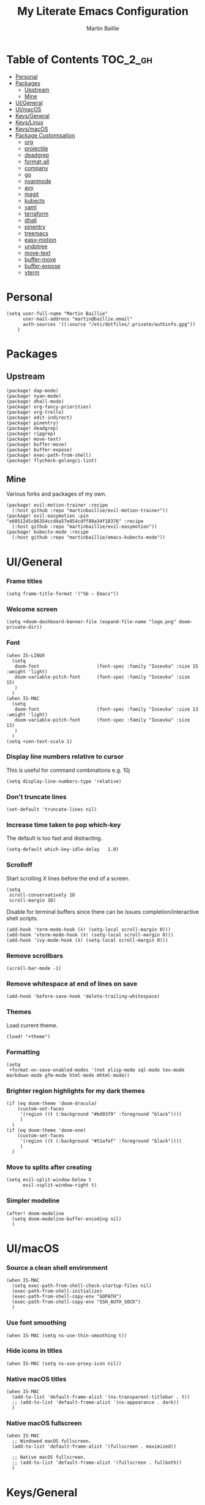 #+TITLE: My Literate Emacs Configuration
#+AUTHOR: Martin Baillie
#+EMAIL: martin@baillie.email

#+LANGUAGE: en
#+STARTUP: inlineimages
#+PROPERTY: header-args :cache yes :results silent :padline no

* Table of Contents :TOC_2_gh:
- [[#personal][Personal]]
- [[#packages][Packages]]
  - [[#upstream][Upstream]]
  - [[#mine][Mine]]
- [[#uigeneral][UI/General]]
- [[#uimacos][UI/macOS]]
- [[#keysgeneral][Keys/General]]
- [[#keyslinux][Keys/Linux]]
- [[#keysmacos][Keys/macOS]]
- [[#package-customisation][Package Customisation]]
  - [[#org][org]]
  - [[#projectile][projectile]]
  - [[#deadgrep][deadgrep]]
  - [[#format-all][format-all]]
  - [[#company][company]]
  - [[#go][go]]
  - [[#nyanmode][nyanmode]]
  - [[#avy][avy]]
  - [[#magit][magit]]
  - [[#kubectx][kubectx]]
  - [[#yaml][yaml]]
  - [[#terraform][terraform]]
  - [[#dhall][dhall]]
  - [[#pinentry][pinentry]]
  - [[#treemacs][treemacs]]
  - [[#easy-motion][easy-motion]]
  - [[#undotree][undotree]]
  - [[#move-text][move-text]]
  - [[#buffer-move][buffer-move]]
  - [[#buffer-expose][buffer-expose]]
  - [[#vterm][vterm]]

* [7/12] Tasks :noexport:
- [X] A binding for org-babel-remove-result when in Org mode
- [X] A binding for org-insert-todo-heading
- [X] A binding for quick comment toggles
- [X] Why does YAML mode remove comments?
- [X] Still need to solve emacsclient issue for mac
- [X] Using pipe and filter in vterm causes deletions ;2u
- [ ] Turn off auto-fill-mode and format-all-mode for HTML
- [X] Finish motion trainer code
- [ ] Use 'y' for copy in vterm mouse select mode
- [ ] Make Ivy swiper work in vterm buffers
- [ ] Finish vterm buffer expose
- [ ] Fix org-mode ligatures

* Personal
#+BEGIN_SRC elisp
(setq user-full-name "Martin Baillie"
      user-mail-address "martin@baillie.email"
      auth-sources '((:source "/etc/dotfiles/.private/authinfo.gpg"))
    )
#+END_SRC

* Packages
** Upstream
#+BEGIN_SRC elisp :tangle packages.el
(package! dap-mode)
(package! nyan-mode)
(package! dhall-mode)
(package! org-fancy-priorities)
(package! org-trello)
(package! edit-indirect)
(package! pinentry)
(package! deadgrep)
(package! ripgrep)
(package! move-text)
(package! buffer-move)
(package! buffer-expose)
(package! exec-path-from-shell)
(package! flycheck-golangci-lint)
#+END_SRC

** Mine
Various forks and packages of my own.
#+BEGIN_SRC elisp :tangle packages.el
(package! evil-motion-trainer :recipe
  (:host github :repo "martinbaillie/evil-motion-trainer"))
(package! evil-easymotion :pin "e6051245c06354ccd4a57e054cdff80a34f18376" :recipe
  (:host github :repo "martinbaillie/evil-easymotion"))
(package! kubectx-mode :recipe
  (:host github :repo "martinbaillie/emacs-kubectx-mode"))
#+END_SRC

* UI/General
*** Frame titles
#+BEGIN_SRC elisp
(setq frame-title-format '("%b – Emacs"))
#+END_SRC

*** Welcome screen
#+BEGIN_SRC elisp
(setq +doom-dashboard-banner-file (expand-file-name "logo.png" doom-private-dir))
#+END_SRC

*** Font
#+BEGIN_SRC elisp
(when IS-LINUX
  (setq
   doom-font                     (font-spec :family "Iosevka" :size 15 :weight 'light)
   doom-variable-pitch-font      (font-spec :family "Iosevka" :size 15)
   )
  )
(when IS-MAC
  (setq
   doom-font                     (font-spec :family "Iosevka" :size 13 :weight 'light)
   doom-variable-pitch-font      (font-spec :family "Iosevka" :size 13)
   )
  )
(setq +zen-text-scale 1)
#+END_SRC

*** Display line numbers relative to cursor
This is useful for command combinations e.g. 10j
#+BEGIN_SRC elisp
(setq display-line-numbers-type 'relative)
#+END_SRC

*** Don't truncate lines
#+BEGIN_SRC elisp
(set-default 'truncate-lines nil)
#+END_SRC

*** Increase time taken to pop which-key
The default is too fast and distracting.
#+BEGIN_SRC elisp
(setq-default which-key-idle-delay   1.0)
#+END_SRC

*** Scrolloff
Start scrolling X lines before the end of a screen.
#+BEGIN_SRC elisp
(setq
 scroll-conservatively 10
 scroll-margin 10)
#+END_SRC

Disable for terminal buffers since there can be issues completion/interactive shell scripts.
#+BEGIN_SRC elisp
(add-hook 'term-mode-hook (λ! (setq-local scroll-margin 0)))
(add-hook 'vterm-mode-hook (λ! (setq-local scroll-margin 0)))
(add-hook 'ivy-mode-hook (λ! (setq-local scroll-margin 0)))
#+END_SRC

*** Remove scrollbars
#+BEGIN_SRC elisp
(scroll-bar-mode -1)
#+END_SRC

*** Remove whitespace at end of lines on save
#+BEGIN_SRC elisp
(add-hook 'before-save-hook 'delete-trailing-whitespace)
#+END_SRC

*** Themes
Load current theme.
#+BEGIN_SRC elisp
(load! "+theme")
#+END_SRC

*** Formatting
#+BEGIN_SRC elisp
(setq
 +format-on-save-enabled-modes '(not elisp-mode sql-mode tex-mode markdown-mode gfm-mode html-mode mhtml-mode))
#+END_SRC

*** Brighter region highlights for my dark themes
#+BEGIN_SRC elisp
(if (eq doom-theme 'doom-dracula)
    (custom-set-faces
     '(region ((t (:background "#bd93f9" :foreground "black"))))
     )
  )
(if (eq doom-theme 'doom-one)
    (custom-set-faces
     '(region ((t (:background "#51afef" :foreground "black"))))
     )
  )
#+END_SRC

*** Move to splits after creating
#+BEGIN_SRC elisp
(setq evil-split-window-below t
      evil-vsplit-window-right t)
#+END_SRC

*** Simpler modeline
#+BEGIN_SRC elisp
(after! doom-modeline
  (setq doom-modeline-buffer-encoding nil)
  )
#+END_SRC
* UI/macOS
*** Source a clean shell environment
#+BEGIN_SRC elisp
(when IS-MAC
  (setq exec-path-from-shell-check-startup-files nil)
  (exec-path-from-shell-initialize)
  (exec-path-from-shell-copy-env "GOPATH")
  (exec-path-from-shell-copy-env "SSH_AUTH_SOCK")
  )
#+END_SRC

*** Use font smoothing
  #+BEGIN_SRC elisp
(when IS-MAC (setq ns-use-thin-smoothing t))
  #+END_SRC

*** Hide icons in titles
  #+BEGIN_SRC elisp
(when IS-MAC (setq ns-use-proxy-icon nil))
  #+END_SRC

*** Native macOS titles
#+BEGIN_SRC elisp
(when IS-MAC
  (add-to-list 'default-frame-alist '(ns-transparent-titlebar . t))
  ;; (add-to-list 'default-frame-alist '(ns-appearance . dark))
  )
#+END_SRC

*** Native macOS fullscreen
#+BEGIN_SRC elisp
(when IS-MAC
  ;; Windowed macOS fullscreen.
  (add-to-list 'default-frame-alist '(fullscreen . maximized))

  ;; Native macOS fullscreen.
  ;; (add-to-list 'default-frame-alist '(fullscreen . fullboth))
  )
#+END_SRC

* Keys/General
Miscellaneous.
#+BEGIN_SRC elisp
(map!
 :n "C-s" #'save-buffer
 :n "C-/" #'evil-avy-goto-char-timer
 :n "q" #'kill-current-buffer
 :v "v" #'er/expand-region
 :v "V" #'er/contract-region

 :vgni "s-x" #'execute-extended-command
 :vgni "s-," #'+ivy/switch-workspace-buffer
 :vgni "s-." #'+workspace/switch-to
 )
#+END_SRC

Merge comment (dwim and line).
#+BEGIN_SRC elisp
(defun xah-comment-dwim ()
  "Like `comment-dwim', but toggle comment if cursor is not at end of line.

URL `http://ergoemacs.org/emacs/emacs_toggle_comment_by_line.html'
Version 2016-10-25"
  (interactive)
  (if (region-active-p)
      (comment-dwim nil)
    (let (($lbp (line-beginning-position))
          ($lep (line-end-position)))
      (if (eq $lbp $lep)
          (progn
            (comment-dwim nil))
        (if (eq (point) $lep)
            (progn
              (comment-dwim nil))
          (progn
            (comment-or-uncomment-region $lbp $lep)
            (forward-line )))))))

(map! :n "C-?" #'xah-comment-dwim)
#+END_SRC

Evil frame movements.
#+BEGIN_SRC elisp
(map!
 :n "C-h" #'evil-window-left
 :n "C-j" #'evil-window-down
 :n "C-k" #'evil-window-up
 :n "C-l" #'evil-window-right
 )
#+END_SRC

Evil subword movements.
#+BEGIN_SRC elisp
(global-subword-mode 1)
#+END_SRC

Motion training.
#+BEGIN_SRC elisp
(use-package! evil-motion-trainer
  :init
  (global-evil-motion-trainer-mode 1)
  :config
  (setq evil-motion-trainer-threshold 5)
  )

(map!
 :leader
 (:prefix-map ("t" . "toggle")
  :desc "Evil motion trainer" "t" #'evil-motion-trainer-mode))
#+END_SRC

* Keys/Linux
#+BEGIN_SRC elisp
(when IS-LINUX
  (map!
    "s-c" (if (featurep 'evil) #'evil-yank #'copy-region-as-kill)
    "s-v" #'yank
    "s-f" #'counsel-grep-or-swiper
  )
)
#+END_SRC

* Keys/macOS
#+BEGIN_SRC elisp
(when IS-MAC
  (map!
   :gni [s-return] #'toggle-frame-fullscreen
  )
)
#+END_SRC

* Package Customisation
** org
*** Scratch buffers
#+BEGIN_SRC elisp
(setq doom-scratch-buffer-major-mode 'org-mode)
#+END_SRC

*** Dropbox-based cache folder
#+BEGIN_SRC elisp
(setq org-directory "~/Dropbox/org"
      org-archive-location "~/Dropbox/org/archive/%s_archive::")
#+END_SRC

*** Fold all on startup
#+BEGIN_SRC elisp
(setq org-startup-folded 'fold)
#+END_SRC

*** Capture templates
#+BEGIN_SRC elisp
(after! org
  (setq org-capture-templates
        '(("t" "Personal todo" entry
           (file+headline +org-capture-todo-file "Inbox")
           "* [ ] %?\n%i\n%a" :prepend t)
          ("n" "Personal notes" entry
           (file+headline +org-capture-notes-file "Inbox")
           "* %u %?\n%i\n%a" :prepend t)
          ("j" "Journal" entry
           (file+olp+datetree +org-capture-journal-file)
           "* %U %?\n%i\n%a" :prepend t)

          ;; Will use {project-root}/{todo,notes,changelog}.org, unless a
          ;; {todo,notes,changelog}.org file is found in a parent directory.
          ;; Uses the basename from `+org-capture-todo-file',
          ;; `+org-capture-changelog-file' and `+org-capture-notes-file'.
          ("p" "Templates for projects")
          ("pt" "Project-local todo" entry  ; {project-root}/todo.org
           (file+headline +org-capture-project-todo-file "Inbox")
           "* [ ] TODO %?\n%i\n%a" :prepend t)
          ("pn" "Project-local notes" entry  ; {project-root}/notes.org
           (file+headline +org-capture-project-notes-file "Inbox")
           "* %U %?\n%i\n%a" :prepend t)
          ("pc" "Project-local changelog" entry  ; {project-root}/changelog.org
           (file+headline +org-capture-project-changelog-file "Unreleased")
           "* %U %?\n%i\n%a" :prepend t)

          ;; Will use {org-directory}/{+org-capture-projects-file} and store
          ;; these under {ProjectName}/{Tasks,Notes,Changelog} headings. They
          ;; support `:parents' to specify what headings to put them under, e.g.
          ;; :parents ("Projects")
          ("o" "Centralized templates for projects")
          ("ot" "Project todo" entry
           (function +org-capture-central-project-todo-file)
           "* [ ] TODO %?\n %i\n %a"
           :heading "Tasks"
           :prepend nil)
          ("on" "Project notes" entry
           (function +org-capture-central-project-notes-file)
           "* %U %?\n %i\n %a"
           :heading "Notes"
           :prepend t)
          ("oc" "Project changelog" entry
           (function +org-capture-central-project-changelog-file)
           "* %U %?\n %i\n %a"
           :heading "Changelog"
           :prepend t)))
  )
#+END_SRC

*** Agenda files
#+BEGIN_SRC elisp
(setq org-work-directory (concat org-directory "/work/*/")
      org-agenda-files (list org-directory
                             org-work-directory))
(setq org-log-done 'time)
#+END_SRC

*** Prettier ligatures
Prettier ellipsis and checkboxes.
#+BEGIN_SRC elisp
(setq org-ellipsis " ▼ ")

(add-hook 'org-mode-hook (lambda ()
  "Beautify Org Checkbox Symbol"
  (push '("[ ]" .  "☐") prettify-symbols-alist)
  (push '("[X]" . "☑" ) prettify-symbols-alist)
  (push '("[-]" . "❍" ) prettify-symbols-alist)
  (push '("->"  . "→" ) prettify-symbols-alist)
  (prettify-symbols-mode)))
#+END_SRC

Strikethrough checkbox.
#+BEGIN_SRC elisp
(defface org-checkbox-done-text
  '((t (:strike-through t)))
  "Face for the text part of a checked org-mode checkbox.")

(font-lock-add-keywords
 'org-mode
 `(("^[ \t]*\\(?:[-+*]\\|[0-9]+[).]\\)[ \t]+\\(\\(?:\\[@\\(?:start:\\)?[0-9]+\\][ \t]*\\)?\\[\\(?:X\\|\\([0-9]+\\)/\\2\\)\\][^\n]*\n\\)"
    1 'org-checkbox-done-text prepend))
 'append)
#+END_SRC

*** Keywords
#+BEGIN_SRC elisp
(setq
 org-todo-keywords
 '((sequence "TODO(t)" "PROG(p)" "|" "DONE(d)" "ABRT(c)")
   (sequence "[ ](T)" "[-](P)" "[?](M)" "|" "[X](D)"))
 org-todo-keyword-faces
 '(("[-]" :inherit (font-lock-constant-face bold))
   ("[?]" :inherit (warning bold))
   ("TODO" :inherit (success bold))
   ("PROG" :inherit (bold default))
   ("DONE" :inherit (warning bold))
   ("ABRT" :inherit (error bold)))
 )
#+END_SRC

*** Priorities
#+BEGIN_SRC elisp
(after! org
  (setq org-priority-faces '((?A . (:foreground "red" :weight 'bold))
                             (?B . (:foreground "orange"))
                             (?C . (:foreground "teal"))))
  (use-package! org-fancy-priorities
    :hook (org-mode . org-fancy-priorities-mode)
    :config (setq org-fancy-priorities-list '("⬆" "⬇" "☕"))
    )
  )
#+END_SRC

*** Keys
#+BEGIN_SRC elisp
(map!
 (:map org-mode-map
  :ni "<s-backspace>" #'org-babel-remove-result
  :ni [M-return] #'org-meta-return
  :ni [S-M-return] #'org-insert-todo-heading

  :i "<S-tab>" #'+org/dedent
  )
 )
#+END_SRC

** projectile
*** Known directories and search path
#+BEGIN_SRC elisp
(projectile-add-known-project "~/Dropbox/org")
(projectile-add-known-project "/etc/dotfiles")
(setq projectile-project-search-path '("~/Code/work" "~/Code/personal" "~/Code/upstream"))
#+END_SRC

** deadgrep
*** Load default bindings
#+BEGIN_SRC elisp
(use-package! deadgrep :commands (deadgrep))
#+END_SRC

** format-all
*** Disabled modes
#+BEGIN_SRC elisp
(setq +format-on-save-enabled-modes
  '(not elisp-mode
        sql-mode
        yaml-mode
        sgml-xml-mode)
  )
#+END_SRC

** company
*** Keys
#+BEGIN_SRC elisp
(use-package! company-tng
  :config
  (define-key! company-active-map
    "RET" 'company-complete-selection
    [return] 'company-complete-selection
    )
  )
#+END_SRC

** go
*** LSP
#+BEGIN_SRC elisp
(after! go-mode)

(after! lsp-mode
  (lsp-register-custom-settings
   '(("gopls.completeUnimported" t t)
     ("gopls.staticcheck" t t)
     ("gopls.completionDocumentation" t t)
     )
   )
  )
  ;; ;; language server
  ;; (add-hook 'go-mode-hook 'lsp)

  ;; ;; flycheck configuration
  ;; (add-hook 'flycheck-mode-hook (lambda ()
  ;;                                 (push 'go-errcheck flycheck-disabled-checkers)
  ;;                                 (push 'go-staticcheck flycheck-disabled-checkers)
  ;;                                 (push 'go-unconvert flycheck-disabled-checkers)
  ;;                                 ;; (push 'go-build flycheck-disabled-checkers)
  ;;                                 ;; (push 'go-test flycheck-disabled-checkers)
  ;;                                 ))

  ;; (setq flycheck-disabled-checkers '(go-unconvert
  ;;                                    go-staticcheck
  ;;                                    go-errcheck))

;; (after! lsp-mode
;;   (lsp-register-custom-settings '(("gopls.completionDocumentation" t)))
;; )
;; (lsp-register-custom-settings '(("gopls.completeUnimported" t)))
;;   (lsp-register-custom-settings '(("gopls.staticcheck" t))))
#+END_SRC

*** DAP
#+BEGIN_SRC elisp
;; (setq godoc-at-point-function 'godoc-gogetdoc)
;; debugger configuration
;; (require 'dap-go)
;; (dap-go-setup)
;; (dap-mode 1)
;; (dap-ui-mode 1)
;; (dap-tooltip-mode 1)
;; (tooltip-mode 1)
#+END_SRC

*** Keys
#+BEGIN_SRC elisp
(map! :map go-mode-map
      :nv "K"  #'lsp-describe-thing-at-point
      )
#+END_SRC

** nyanmode
Oh gees.
#+BEGIN_SRC elisp
(use-package! nyan-mode
  :after doom-modeline
  :init
  (setq
    nyan-bar-length 20
    )
   (nyan-mode)
  )
#+END_SRC

** avy
*** Search across all windows
#+BEGIN_SRC elisp
(setq avy-all-windows t)
#+END_SRC

*** Select the single candidate
#+BEGIN_SRC elisp
(setq avy-single-candidate-jump t)
#+END_SRC

*** Faster timers
#+BEGIN_SRC elisp
(setq avy-timeout-seconds 0.35)
#+END_SRC

** magit
*** Avatars
#+BEGIN_SRC elisp
(setq magit-revision-show-gravatars '("^Author:     " . "^Commit:     "))
#+END_SRC

*** Git sign-off line
Automatically add a git signoff line based on discovered environmental identity.
#+BEGIN_SRC elisp
(add-hook 'git-commit-mode-hook (lambda () (apply #'git-commit-signoff (git-commit-self-ident))))
#+END_SRC

** kubectx
Switch kubectl context and namespace and display current settings in Emacs modeline.
#+BEGIN_SRC elisp
;; (use-package! kubectx-mode
  ;; :init
  ;; (setq kubectx-mode-line-string-format "")
  ;;  (setq kubectx-mode-map "")
  ;; (kubectx-mode 1)
  ;;)
#+END_SRC

** yaml
Get the YAML language server to validate Kubernetes resources.
#+BEGIN_SRC elisp
(setq lsp-yaml-schemas (make-hash-table))
(puthash "kubernetes" ["resources.yaml"
                       "resources/*"
                       "pod.yaml"
                       "deployment.yaml"
                       "serviceaccount.yaml"
                       "clusterrole.yaml"
                       "role.yaml"
                       "clusterrolebinding.yaml"
                       "rolebinding.yaml"
                       "configmap.yaml"
                       "service.yaml"]
         lsp-yaml-schemas)
(puthash "http://json.schemastore.org/kustomization" ["kustomization.yaml"] lsp-yaml-schemas)
#+END_SRC

** terraform
Enable LSP for Terraform.
#+BEGIN_SRC elisp
(after! lsp-mode
  (lsp-register-client
   (make-lsp-client :new-connection (lsp-stdio-connection '("terraform-lsp" "serve"))
                    :major-modes '(terraform-mode)
                    :server-id 'terraform-lsp))
  )
(add-hook 'terraform-mode-hook #'lsp-deferred)
#+END_SRC

** dhall
Mode configuration.
#+BEGIN_SRC elisp
(after! dhall-mode (setq dhall-use-header-line nil
               dhall-format-at-save t))
(add-hook 'dhall-mode-hook #'lsp-deferred)
#+END_SRC

** pinentry
*** Use Emacs pinentry on Linux
#+BEGIN_SRC elisp
(use-package pinentry
  :demand t
  :after epg

  :config
  ;; Allow gpg-connect-agent in ssh-agent mode to forward pinentry to Emacs
  ;; since the ssh-agent protocol has no way to pass the TTY to gpg-agent.
  ;;
  ;; Also this hook has a nice effect of auto-starting gpg-agent when
  ;; needed by ssh.
  (setenv "INSIDE_EMACS" emacs-version)

  (shell-command
   "gpg-connect-agent updatestartuptty /bye"
   " *gpg-update-tty*")

  (pinentry-start)
  )
#+END_SRC

** treemacs
*** Keys
Toggling.
#+BEGIN_SRC elisp
(map!
 :n "C-S-e" #'+treemacs/toggle
 (:map evil-treemacs-state-map "C-S-e" #'+treemacs/toggle)
 )
#+END_SRC

Evil frame movements.
#+BEGIN_SRC elisp
(map!
 (:map evil-treemacs-state-map
  "C-h" #'evil-window-left
  "C-l" #'evil-window-right)
 )
#+END_SRC

** easy-motion
*** Better scoped easy-motions
#+BEGIN_SRC elisp
(define-key! 'global
    [remap evilem-motion-forward-word-end] #'evilem-motion-forward-WORD-end
    [remap evilem-motion-forward-word-begin] #'evilem-motion-forward-WORD-begin
    [remap evilem-motion-backward-word-end] #'evilem-motion-backward-WORD-end
    [remap evilem-motion-backward-word-begin] #'evilem-motion-backward-WORD-begin
    )
#+END_SRC

*** Keys
#+BEGIN_SRC elisp
(map! (:after evil-easymotion :m "C-f" evilem-map))
#+END_SRC

** undotree
*** Finer Undo
#+BEGIN_SRC elisp
(setq undo-limit 80000000
      evil-want-fine-undo t)
#+END_SRC

*** Keys
Add common Vimisms to undotree mode.
#+BEGIN_SRC elisp
(map!
 :nvi "C-z" #'undo-tree-undo
 :nvi "C-y" #'undo-tree-redo
 :nvi "C-s" #'save-buffer
 :n "u" #'undo-tree-undo
 :n "U" #'undo-tree-redo
 )
#+END_SRC

** move-text
*** Keys
Add additional evil movements for text moves.
#+BEGIN_SRC elisp
(map! :m "M-j" #'move-text-down
      :m "M-k" #'move-text-up
      :m "s-j" #'move-text-down
      :m "s-k" #'move-text-up
      )
#+END_SRC

** buffer-move
*** Keys
Add evil movements to buffer moves.
#+BEGIN_SRC elisp
(map! :m "s-J" #'buf-move-down
      :m "s-K" #'buf-move-up
      :m "s-H" #'buf-move-left
      :m "s-L" #'buf-move-right
      :m "M-J" #'buf-move-down
      :m "M-K" #'buf-move-up
      :m "M-H" #'buf-move-left
      :m "M-L" #'buf-move-right
      )
#+END_SRC

** buffer-expose
*** Disable scaling
#+BEGIN_SRC elisp
(setq-default buffer-expose-rescale-factor 1)
#+END_SRC

*** Workspace expose functions
#+BEGIN_SRC elisp
(defun buffer-workspace-expose (&optional max)
  "Expose workspace buffers.
If MAX is given it determines the maximum number of windows to
show per page, which defaults to `buffer-expose-max-num-windows'."
  (interactive "P")
  (buffer-expose-show-buffers (projectile-project-buffers) max nil))

(defun buffer-workspace-vterm-expose (&optional max)
  "Expose vterm workspace buffers.
If MAX is given it determines the maximum number of windows to
show per page, which defaults to
`buffer-expose-max-num-windows'."
  (interactive "P")
  (buffer-expose-show-buffers
   (projectile-project-buffers) max '("\\`[^vterm]")))
#+END_SRC

*** Keys
Add evil movements to expose view.
#+BEGIN_SRC elisp
;; NOTE: backtab doesn't work
;;(def-package! buffer-expose
;;  :init (general-define-key
;;         :keymaps 'buffer-expose-grid-map
;;         "<backtab>" 'buffer-expose-prev-page
;;         "h" 'buffer-expose-left-window
;;         "k" 'buffer-expose-up-window
;;         "j" 'buffer-expose-down-window
;;         "l" 'buffer-expose-right-window
;;         "m" 'buffer-expose-choose)
;;  :config (buffer-expose-mode 1))
#+END_SRC

Add expose functions to buffer commands.
#+BEGIN_SRC elisp
(map! :leader
      :desc "Expose buffers" "be" #'buffer-expose
      :desc "Expose workspace buffers" "bw" #'buffer-workspace-expose
      :desc "Expose workspace vterm buffers" "bv" #'buffer-workspace-vterm-expose
      )
#+END_SRC

** vterm
Use system-wide vterm lib when compiling.
#+BEGIN_SRC elisp
(setq vterm-module-cmake-args "-DUSE_SYSTEM_LIBVTERM=yes")
#+END_SRC

*** Mode handling
Handle escape between Emacs and vterm.
#+BEGIN_SRC elisp
(defun evil-collection-vterm-toggle-send-escape-ins ()
  "Toggle where ESC is sent between `vterm' and `emacs'.
This is needed for programs that use ESC, e.g. vim or an ssh'd emacs that
also uses `evil-mode'. This version sends a `vterm' INS when in `emacs'."
  (interactive)
  (if evil-collection-vterm-send-escape-to-vterm-p
      (evil-collection-define-key 'insert 'vterm-mode-map (kbd "<escape>")
        (lookup-key evil-insert-state-map (kbd "<escape>"))
        (evil-escape))
    (evil-collection-define-key 'insert 'vterm-mode-map
      (kbd "<escape>") 'vterm--self-insert)
    (evil-insert-state))
  (setq evil-collection-vterm-send-escape-to-vterm-p
        (not evil-collection-vterm-send-escape-to-vterm-p))
  (message (format "Sending ESC to %s."
                   (if evil-collection-vterm-send-escape-to-vterm-p
                       "vterm"
                     "emacs"))))

(defun evil-collection-vterm-send-escape-emacs ()
  "Send ESC to `emacs' when in `vterm'."
  (interactive)
  (when (and
         (eq major-mode 'vterm-mode)
         evil-collection-vterm-send-escape-to-vterm-p
         )
    (evil-collection-define-key 'insert 'vterm-mode-map (kbd "<escape>")
      (lookup-key evil-insert-state-map (kbd "<escape>"))
      (evil-escape)
      (setq evil-collection-vterm-send-escape-to-vterm-p nil)
      (message "Sending ESC to emacs.")))
  )

(defun evil-collection-vterm-send-escape-vterm ()
  "Send ESC to `vterm' when in `emacs'."
  (interactive)
  (when (and
         (eq major-mode 'vterm-mode)
         (not evil-collection-vterm-send-escape-to-vterm-p)
         )
    (evil-collection-define-key 'insert 'vterm-mode-map
      (kbd "<escape>") 'vterm--self-insert)
    (setq evil-collection-vterm-send-escape-to-vterm-p t)
    (message "Sending ESC to vterm.")
    )
  )

(defun vterm-exit-visual-insert ()
  "Send evil-insert after exiting visual state."
  (interactive)
  (when (or
         (evil-visual-state-p)
         (evil-normal-state-p))
    (evil-exit-visual-state)
    (evil-insert-state 1)
    )
  )

(add-hook 'evil-insert-state-entry-hook #'evil-collection-vterm-send-escape-vterm)
#+END_SRC

*** Scroll
Scrollback limit.
#+BEGIN_SRC elisp
(setq-default vterm-max-scrollback 9999)
#+END_SRC

Allow stop scroll term sequence.
#+BEGIN_SRC elisp
(defun vterm-disable-output ()
  (interactive)
  (unless (evil-normal-state-p)
    (evil-normal-state))
  (vterm-send-key "s" nil nil t))
#+END_SRC

*** Titles
#+BEGIN_SRC elisp
(setq vterm-buffer-name-string "vterm: %s")
#+END_SRC

*** Prompt Outlines
#+BEGIN_SRC elisp
(setq-hook! 'vterm-mode-hook outline-regexp "^[a-zA-Z.\/~❮]*[ ]*λ.*")
#+END_SRC

*** Copy mode
Exclude prompts when exiting copy mode.
#+BEGIN_SRC elisp
(setq vterm-copy-exclude-prompt t)
#+END_SRC

Detect prompts using the vterm prompt tracking technique when exiting copy mode.
#+BEGIN_SRC elisp
(setq vterm-use-vterm-prompt-detection-method t)
#+END_SRC

Jump back into insert mode when exiting copy mode.
#+BEGIN_SRC elisp
(advice-add 'vterm-copy-mode-done :after
            (lambda (&rest _) (funcall #'vterm-exit-visual-insert)))
#+END_SRC

Make evil-yank work by bypassing vterm-copy-mode-done kill ring logic.
#+BEGIN_SRC elisp
(advice-add 'evil-yank :after
            (lambda (&rest _)
              (when (bound-and-true-p vterm-copy-mode)
                (vterm-copy-mode -1)
                (vterm-exit-visual-insert))))
#+END_SRC

Display line numbers in copy mode.
#+BEGIN_SRC elisp
(add-hook 'vterm-copy-mode-hook
          (lambda ()
            (if vterm-copy-mode
                (progn (evil-escape) (setq display-line-numbers 'relative))
              (setq display-line-numbers nil))))
#+END_SRC

*** Keys
Miscellaneous vterm bindings.
#+BEGIN_SRC elisp
(map!
 ;; Pop new vterms.
 :vgni "s-;" #'+vterm/here

 (:map vterm-mode-map

  ;; Enter copy mode.
  :vni "C-SPC" #'vterm-copy-mode

  ;; Stop scrolling.
  :vni "C-s" #'vterm-disable-output

  ;; Fix shift-space vterm ';2u' artefact.
  :i "S-SPC" "SPC"

  ;; Term sequences.
  :i "C-c" #'vterm-send-C-c
  :i "C-z" #'vterm-send-C-z

  ;; Fix C-backspace.
  :i "<C-backspace>" (lambda () (interactive) (vterm-send-key (kbd "C-w")))
  :i "<s-backspace>" (lambda () (interactive) (vterm-send-key (kbd "C-w")))
  )

 (:map vterm-copy-mode-map
  ;; Allow yank motions to exit directly
  :mnv "y" #'evil-yank
  ;; Prompt hopping and folding.
  :mnv "[[" #'vterm-previous-prompt
  :mnv "]]" #'vterm-next-prompt
  :mnv "<tab>" #'outline-toggle-children
  )
 )
#+END_SRC

Fix escape for vterm.
#+BEGIN_SRC elisp
(setq evil-collection-key-blacklist
      (list "C-w" "C-j" "C-k" "gd" "gf" "K" "[" "]" "gz"
            doom-leader-key doom-localleader-key
            doom-leader-alt-key doom-localleader-alt-key))
#+END_SRC

Evil frame movements.
#+BEGIN_SRC elisp
(map!
 (:map vterm-copy-mode-map
   :i "C-h" #'evil-window-left
   :i "C-j" #'evil-window-down
   :i "C-k" #'evil-window-up
   :i "C-l" #'evil-window-right)

 (:map vterm-mode-map
   :nvi "C-w" evil-window-map
   :i "C-h" #'evil-window-left
   :i "C-j" #'vterm--self-insert
   :i "C-k" #'vterm--self-insert
   :i "C-l" #'evil-window-right)
 )
#+END_SRC

Pass frame movements through to Emacs.
#+BEGIN_SRC elisp
(use-package! vterm
  :defer t
  :init
  (setq vterm-module-cmake-args "-DUSE_SYSTEM_LIBVTERM=yes")
  :config
  (add-to-list 'vterm-keymap-exceptions "C-w"))
#+END_SRC
